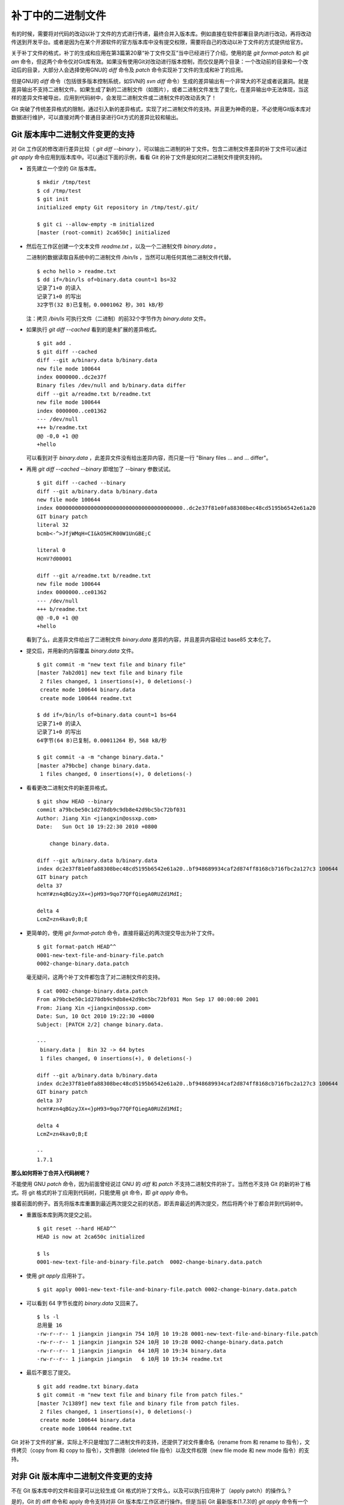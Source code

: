 补丁中的二进制文件
******************

有的时候，需要将对代码的改动以补丁文件的方式进行传递，最终合并入版本库。例如直接在软件部署目录内进行改动，再将改动传送到开发平台。或者是因为在某个开源软件的官方版本库中没有提交权限，需要将自己的改动以补丁文件的方式提供给官方。

关于补丁文件的格式，补丁的生成和应用在第3篇第20章“补丁文件交互”当中已经进行了介绍，使用的是 `git format-patch` 和 `git am` 命令，但这两个命令仅对Git库有效。如果没有使用Git对改动进行版本控制，而仅仅是两个目录：一个改动前的目录和一个改动后的目录，大部分人会选择使用GNU的 `diff` 命令及 `patch` 命令实现补丁文件的生成和补丁的应用。

但是GNU的 `diff` 命令（包括很多版本控制系统，如SVN的 `svn diff` 命令）生成的差异输出有一个非常大的不足或者说漏洞。就是差异输出不支持二进制文件。如果生成了新的二进制文件（如图片），或者二进制文件发生了变化，在差异输出中无法体现，当这样的差异文件被导出，应用到代码树中，会发现二进制文件或二进制文件的改动丢失了！

Git 突破了传统差异格式的限制，通过引入新的差异格式，实现了对二进制文件的支持。并且更为神奇的是，不必使用Git版本库对数据进行维护，可以直接对两个普通目录进行Git方式的差异比较和输出。

Git 版本库中二进制文件变更的支持
================================

对 Git 工作区的修改进行差异比较（ `git diff --binary` ），可以输出二进制的补丁文件。包含二进制文件差异的补丁文件可以通过 `git apply` 命令应用到版本库中。可以通过下面的示例，看看 Git 的补丁文件是如何对二进制文件提供支持的。

* 首先建立一个空的 Git 版本库。

  ::

    $ mkdir /tmp/test
    $ cd /tmp/test
    $ git init
    initialized empty Git repository in /tmp/test/.git/

    $ git ci --allow-empty -m initialized
    [master (root-commit) 2ca650c] initialized

* 然后在工作区创建一个文本文件 `readme.txt` ，以及一个二进制文件 `binary.data` 。

  二进制的数据读取自系统中的二进制文件 `/bin/ls` ，当然可以用任何其他二进制文件代替。

  ::

    $ echo hello > readme.txt
    $ dd if=/bin/ls of=binary.data count=1 bs=32
    记录了1+0 的读入
    记录了1+0 的写出
    32字节(32 B)已复制，0.0001062 秒，301 kB/秒

  注：拷贝 `/bin/ls` 可执行文件（二进制）的前32个字节作为 `binary.data` 文件。

* 如果执行 `git diff --cached` 看到的是未扩展的差异格式。

  ::

    $ git add .
    $ git diff --cached
    diff --git a/binary.data b/binary.data
    new file mode 100644
    index 0000000..dc2e37f
    Binary files /dev/null and b/binary.data differ
    diff --git a/readme.txt b/readme.txt
    new file mode 100644
    index 0000000..ce01362
    --- /dev/null
    +++ b/readme.txt
    @@ -0,0 +1 @@
    +hello

  可以看到对于 `binary.data` ，此差异文件没有给出差异内容，而只是一行 "Binary files ... and ... differ"。

* 再用 `git diff --cached --binary` 即增加了 --binary 参数试试。

  ::

    $ git diff --cached --binary
    diff --git a/binary.data b/binary.data
    new file mode 100644
    index 0000000000000000000000000000000000000000..dc2e37f81e0fa88308bec48cd5195b6542e61a20
    GIT binary patch
    literal 32
    bcmb<-^>JfjWMqH=CI&kO5HCR00W1UnGBE;C

    literal 0
    HcmV?d00001

    diff --git a/readme.txt b/readme.txt
    new file mode 100644
    index 0000000..ce01362
    --- /dev/null
    +++ b/readme.txt
    @@ -0,0 +1 @@
    +hello

  看到了么，此差异文件给出了二进制文件 `binary.data` 差异的内容，并且差异内容经过 base85 文本化了。

* 提交后，并用新的内容覆盖 `binary.data` 文件。

  ::

    $ git commit -m "new text file and binary file"
    [master 7ab2d01] new text file and binary file
     2 files changed, 1 insertions(+), 0 deletions(-)
     create mode 100644 binary.data
     create mode 100644 readme.txt

    $ dd if=/bin/ls of=binary.data count=1 bs=64
    记录了1+0 的读入
    记录了1+0 的写出
    64字节(64 B)已复制，0.00011264 秒，568 kB/秒

    $ git commit -a -m "change binary.data."
    [master a79bcbe] change binary.data.
     1 files changed, 0 insertions(+), 0 deletions(-)

* 看看更改二进制文件的新差异格式。

  ::

    $ git show HEAD --binary
    commit a79bcbe50c1d278db9c9db8e42d9bc5bc72bf031
    Author: Jiang Xin <jiangxin@ossxp.com>
    Date:   Sun Oct 10 19:22:30 2010 +0800

        change binary.data.

    diff --git a/binary.data b/binary.data
    index dc2e37f81e0fa88308bec48cd5195b6542e61a20..bf948689934caf2d874ff8168cb716fbc2a127c3 100644
    GIT binary patch
    delta 37
    hcmY#zn4qBGzyJX+<}pH93=9qo77QFfQiegA0RUZd1MdI;

    delta 4
    LcmZ=zn4kav0;B;E

* 更简单的，使用 `git format-patch` 命令，直接将最近的两次提交导出为补丁文件。

  ::

    $ git format-patch HEAD^^
    0001-new-text-file-and-binary-file.patch
    0002-change-binary.data.patch


  毫无疑问，这两个补丁文件都包含了对二进制文件的支持。

  ::

    $ cat 0002-change-binary.data.patch 
    From a79bcbe50c1d278db9c9db8e42d9bc5bc72bf031 Mon Sep 17 00:00:00 2001
    From: Jiang Xin <jiangxin@ossxp.com>
    Date: Sun, 10 Oct 2010 19:22:30 +0800
    Subject: [PATCH 2/2] change binary.data.

    ---
     binary.data |  Bin 32 -> 64 bytes
     1 files changed, 0 insertions(+), 0 deletions(-)

    diff --git a/binary.data b/binary.data
    index dc2e37f81e0fa88308bec48cd5195b6542e61a20..bf948689934caf2d874ff8168cb716fbc2a127c3 100644
    GIT binary patch
    delta 37
    hcmY#zn4qBGzyJX+<}pH93=9qo77QFfQiegA0RUZd1MdI;

    delta 4
    LcmZ=zn4kav0;B;E

    -- 
    1.7.1

**那么如何将补丁合并入代码树呢？**

不能使用 GNU `patch` 命令，因为前面曾经说过 GNU 的 `diff` 和 `patch` 不支持二进制文件的补丁。当然也不支持 Git 的新的补丁格式。将 git 格式的补丁应用到代码树，只能使用 git 命令，即 `git apply` 命令。

接着前面的例子。首先将版本库重置到最近两次提交之前的状态，即丢弃最近的两次提交，然后将两个补丁都合并到代码树中。

* 重置版本库到两次提交之前。

  ::

    $ git reset --hard HEAD^^
    HEAD is now at 2ca650c initialized

    $ ls
    0001-new-text-file-and-binary-file.patch  0002-change-binary.data.patch

* 使用 `git apply` 应用补丁。

  ::

    $ git apply 0001-new-text-file-and-binary-file.patch 0002-change-binary.data.patch

* 可以看到 64 字节长度的 `binary.data` 又回来了。

  ::

    $ ls -l
    总用量 16
    -rw-r--r-- 1 jiangxin jiangxin 754 10月 10 19:28 0001-new-text-file-and-binary-file.patch
    -rw-r--r-- 1 jiangxin jiangxin 524 10月 10 19:28 0002-change-binary.data.patch
    -rw-r--r-- 1 jiangxin jiangxin  64 10月 10 19:34 binary.data
    -rw-r--r-- 1 jiangxin jiangxin   6 10月 10 19:34 readme.txt

* 最后不要忘了提交。

  ::

    $ git add readme.txt binary.data
    $ git commit -m "new text file and binary file from patch files."
    [master 7c1389f] new text file and binary file from patch files.
     2 files changed, 1 insertions(+), 0 deletions(-)
     create mode 100644 binary.data
     create mode 100644 readme.txt

Git 对补丁文件的扩展，实际上不只是增加了二进制文件的支持，还提供了对文件重命名（rename from 和 rename to 指令），文件拷贝（copy from 和 copy to 指令），文件删除（deleted file 指令）以及文件权限（new file mode 和 new mode 指令）的支持。

对非 Git 版本库中二进制文件变更的支持
=====================================

不在 Git 版本库中的文件和目录可以比较生成 Git 格式的补丁文件么，以及可以执行应用补丁（apply patch）的操作么？

是的，Git 的 diff 命令和 apply 命令支持对非 Git 版本库/工作区进行操作。但是当前 Git 最新版本(1.7.3)的 `git apply` 命令有一个 bug，这个 bug 导致目前的 `git apply` 命令只能应用 patch level（补丁文件前缀级别） 为 1 的补丁。我已经将改正这个 Bug 的补丁文件提交到 Git 开发列表中，但有其他人先于我修正了这个Bug。不管最终是谁修正的，在新版本的 Git 中，这个问题应该已经解决。参见我发给Git邮件列表的相关讨论。

* http://marc.info/?l=git&m=129058163119515&w=2

下面的示例演示一下如何对非 Git 版本库使用 `git diff` 和 `git patch` 命令。首先准备两个目录，一个为 hello-1.0 目录，在其中创建一个文本文件以及一个二进制文件。

::

  $ mkdir hello-1.0
  $ echo hello > hello-1.0/readme.txt
  $ dd if=/bin/ls of=hello-1.0/binary.dat count=1 bs=32
  记录了1+0 的读入
  记录了1+0 的写出
  32字节(32 B)已复制，0.0001026 秒，312 kB/秒

另外一个 hello-2.0 目录，其中的文本文件和二进制文件都有所更改。

::

  $ mkdir hello-2.0
  $ printf "hello\nworld\n" > hello-2.0/readme.txt
  $ dd if=/bin/ls of=hello-2.0/binary.dat count=1 bs=64
  记录了1+0 的读入
  记录了1+0 的写出
  64字节(64 B)已复制，0.0001022 秒，626 kB/秒

然后执行 `git diff` 命令。命令中的 `--no-index` 参数对于不在版本库中的目录/文件进行比较时可以省略。其中还用了 `--no-prefix` 参数，这样就可以生成前缀级别（patch level）为 1 的补丁文件。

::

  $ git diff --no-index --binary --no-prefix \
        hello-1.0 hello-2.0 > patch.txt
  $ cat patch.txt
  diff --git hello-1.0/binary.dat hello-2.0/binary.dat
  index dc2e37f81e0fa88308bec48cd5195b6542e61a20..bf948689934caf2d874ff8168cb716fbc2a127c3 100644
  GIT binary patch
  delta 37
  hcmY#zn4qBGzyJX+<}pH93=9qo77QFfQiegA0RUZd1MdI;

  delta 4
  LcmZ=zn4kav0;B;E

  diff --git hello-1.0/readme.txt hello-2.0/readme.txt
  index ce01362..94954ab 100644
  --- hello-1.0/readme.txt
  +++ hello-2.0/readme.txt
  @@ -1 +1,2 @@
   hello
  +world

进入到 hello-1.0 目录，执行 `git apply` 应用补丁，即使 hello-1.0 不是一个 Git 库。

::

  $ cd hello-1.0
  $ git apply ../patch.txt

会惊喜的发现 hello-1.0 应用补丁后，已经变得和 hello-2.0 一样了。

::

  $ git diff --stat . ../hello-2.0

命令 `git apply` 也支持反向应用补丁。反向应用补丁后，hello-1.0 中文件被还原，和 hello-2.0 比较又可以看到差异了。

::

  $ git apply -R ../patch.txt
  $ git diff --stat . ../hello-2.0
   {. => ../hello-2.0}/binary.dat |  Bin 32 -> 64 bytes
   {. => ../hello-2.0}/readme.txt |    1 +
   2 files changed, 1 insertions(+), 0 deletions(-)


其他工具对 Git 扩展补丁文件的支持
=================================

Git 对二进制提供支持的扩展的补丁文件格式，已经成为补丁文件格式的新标准被其他一些应用软件所接受。例如 Mercual/Hg 就提供了对 Git 扩展补丁格式的支持。

为 `hg diff` 命令增加 `--git` 参数，实现 Git 扩展 diff 格式输出。

::

  $ hg diff --git

Hg 的 MQ 插件提供对 Git 补丁的支持。

::

  $ cat .hg/patches/1.diff 
  # HG changeset patch
  # User Jiang Xin <worldhello.net AT gmail DOT com>
  # Date 1286711219 -28800
  # Node ID ba66b7bca4baec41a7d29c5cae6bea6d868e2c4b
  # Parent  0b44094c755e181446c65c16a8b602034e65efd7
  new data

  diff --git a/binary.data b/binary.data
  new file mode 100644
  index 0000000000000000000000000000000000000000..dc2e37f81e0fa88308bec48cd5195b6542e61a20
  GIT binary patch
  literal 32
  bc$}+u^>JfjWMqH=CI&kO5HCR00n7&gGBE;C

